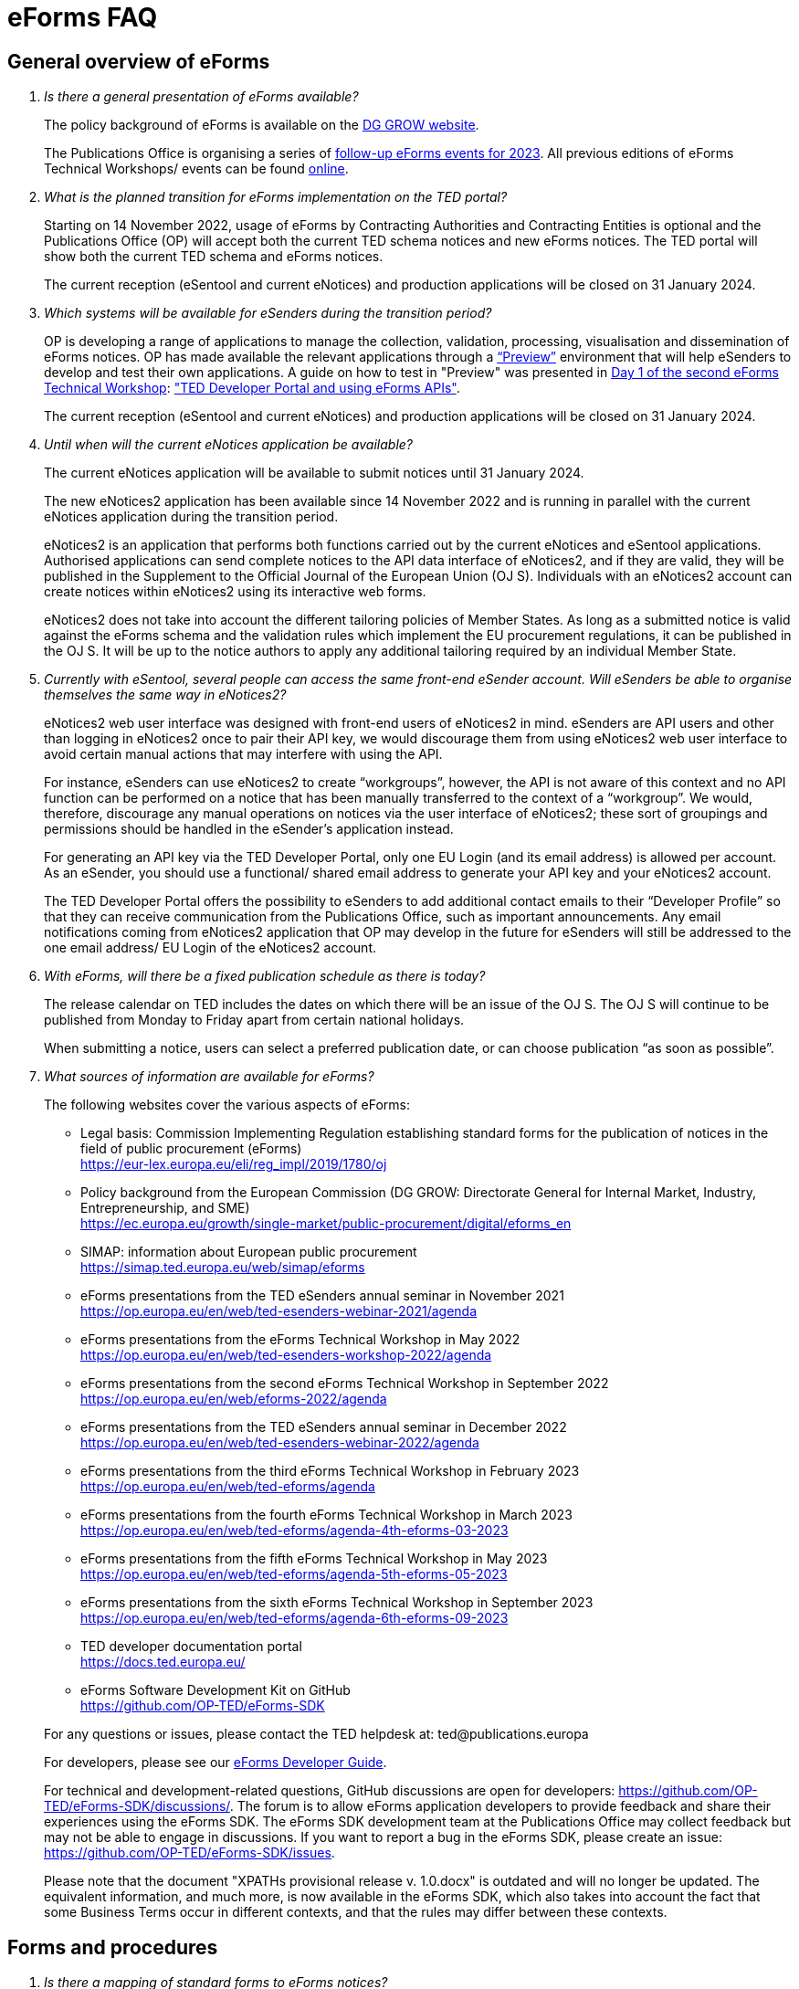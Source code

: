 = eForms FAQ
:page-aliases: home:FAQ:eforms.adoc

== General overview of eForms 
[qanda]
 

Is there a general presentation of eForms available?:: 

The policy background of eForms is available on the link:https://ec.europa.eu/growth/single-market/public-procurement/digital/eforms_en[DG GROW website].
+
The Publications Office is organising a series of link:https://op.europa.eu/en/web/ted-eforms/home[follow-up eForms events for 2023]. All previous editions of eForms Technical Workshops/ events can be found link:https://op.europa.eu/en/web/ted-eforms/previous-editions[online].
+




What is the planned transition for eForms implementation on the TED portal?:: 

Starting on 14 November 2022, usage of eForms by Contracting Authorities
and Contracting Entities is optional and the Publications Office (OP) will
accept both the current TED schema notices and new eForms notices. The
TED portal will show both the current TED schema and eForms notices. 
+
The current reception (eSentool and current eNotices) and production applications will be closed on 31 January 2024.
 

Which systems will be available for eSenders during the transition period?:: 

OP is developing a range of applications to manage the collection, validation, processing, visualisation and dissemination of eForms notices. 
OP has made available the relevant applications through a link:https://docs.ted.europa.eu/home/eforms/preview/[“Preview”] environment 
that will help eSenders to develop and test their own applications. A guide on how to test in "Preview" was presented in
link:https://op.europa.eu/en/web/eforms-2022/agenda[Day 1 of the second eForms Technical Workshop]: 
link:https://op.europa.eu/documents/10630606/0/TED-Developer-Portal-eForms-APIs-Sep29-eForms-Technical-Workshop.pptx/d0237e8e-500d-4b11-526c-e66c23ec773c?t=1664438251508["TED Developer Portal and using eForms APIs"].
+
The current reception (eSentool and current eNotices) and production applications will be closed on 31 January 2024.



Until when will the current eNotices application be available?:: 
 
The current eNotices application will be available to submit notices until 31 January 2024. 
+
The new eNotices2 application has been available since 14 November 2022
and is running in parallel with the current eNotices application during the
transition period. 
+
eNotices2 is an application that performs both functions carried out 
by the current eNotices and eSentool applications. Authorised applications 
can send complete notices to the API data interface of eNotices2, 
and if they are valid, they will be published in the Supplement to the Official Journal 
of the European Union (OJ S). Individuals with an eNotices2 account can
create notices within eNotices2 using its interactive web forms. 
+
eNotices2 does not take into account the different tailoring policies of Member States. 
As long as a submitted notice is valid against the eForms schema and the validation 
rules which implement the EU procurement regulations, it can be published in the OJ S. 
It will be up to the notice authors to apply any additional tailoring required 
by an individual Member State. 
 
 
 
Currently with eSentool, several people can access the same front-end eSender account. Will eSenders be able to organise themselves the same way in eNotices2?::

eNotices2 web user interface was designed with front-end users of eNotices2 in mind. 
eSenders are API users and other than logging in eNotices2 once to pair their API key, 
we would discourage them from using eNotices2 web user interface to avoid certain manual actions that may interfere with using the API. 
+
For instance, eSenders can use eNotices2 to create “workgroups”, however, the API is not aware of this context 
and no API function can be performed on a notice that has been manually transferred to the context of a “workgroup”. 
We would, therefore, discourage any manual operations on notices via the user interface of eNotices2; 
these sort of groupings and permissions should be handled in the eSender’s application instead. 
+
For generating an API key via the TED Developer Portal, only one EU Login (and its email address) is allowed per account. 
As an eSender, you should use a functional/ shared email address to generate your API key and your eNotices2 account.  
+
The TED Developer Portal offers the possibility to eSenders to add additional contact emails to their “Developer Profile” 
so that they can receive communication from the Publications Office, such as important announcements. 
Any email notifications coming from eNotices2 application that OP may develop in the future for eSenders will still be addressed 
to the one email address/ EU Login of the eNotices2 account. 



With eForms, will there be a fixed publication schedule as there is today?::

The release calendar on TED includes the dates on which there will be an issue of the OJ S. 
The OJ S will continue to be published from Monday to Friday apart from certain national holidays. 
+
When submitting a notice, users can select a preferred publication date, or can choose publication “as soon as possible”. 
  


What sources of information are available for eForms?:: 

The following websites cover the various aspects of eForms: 
+
--
* Legal basis: Commission Implementing Regulation establishing standard
forms for the publication of notices in the field of public procurement (eForms) +
link:https://eur-lex.europa.eu/eli/reg_impl/2019/1780/oj[]
+
* Policy background from the European Commission (DG GROW: Directorate
General for Internal Market, Industry, Entrepreneurship, and SME) +
https://ec.europa.eu/growth/single-market/public-procurement/digital/eforms_en
+
* SIMAP: information about European public procurement +
https://simap.ted.europa.eu/web/simap/eforms
+
* eForms presentations from the TED eSenders annual seminar in November 2021 +
https://op.europa.eu/en/web/ted-esenders-webinar-2021/agenda
+
* eForms presentations from the eForms Technical Workshop in May 2022 +
https://op.europa.eu/en/web/ted-esenders-workshop-2022/agenda
+
* eForms presentations from the second eForms Technical Workshop in September 2022 +
https://op.europa.eu/en/web/eforms-2022/agenda
+
* eForms presentations from the TED eSenders annual seminar in December 2022 +
https://op.europa.eu/en/web/ted-esenders-webinar-2022/agenda
+
* eForms presentations from the third eForms Technical Workshop in February 2023 +
https://op.europa.eu/en/web/ted-eforms/agenda
+
* eForms presentations from the fourth eForms Technical Workshop in March 2023 +
https://op.europa.eu/en/web/ted-eforms/agenda-4th-eforms-03-2023
+
* eForms presentations from the fifth eForms Technical Workshop in May 2023 +
https://op.europa.eu/en/web/ted-eforms/agenda-5th-eforms-05-2023
+
* eForms presentations from the sixth eForms Technical Workshop in September 2023 +
https://op.europa.eu/en/web/ted-eforms/agenda-6th-eforms-09-2023
+
* TED developer documentation portal +
https://docs.ted.europa.eu/
+
* eForms Software Development Kit on GitHub +
https://github.com/OP-TED/eForms-SDK
--
+
For any questions or issues, please contact the TED helpdesk at: ted@publications.europa  
+

For developers, please see our link:https://docs.ted.europa.eu/eforms/latest/guide/index.html[eForms Developer Guide].
+

For technical and development-related questions, GitHub discussions are open for developers: https://github.com/OP-TED/eForms-SDK/discussions/. 
The forum is to allow eForms application developers to provide feedback and share their experiences using the eForms SDK. 
The eForms SDK development team at the Publications Office may collect feedback but may not be able to engage in discussions. 
If you want to report a bug in the eForms SDK, please create an issue: https://github.com/OP-TED/eForms-SDK/issues.
+

Please note that the document "XPATHs provisional release v. 1.0.docx" is outdated 
and will no longer be updated. The equivalent information, and much more, is now available in the 
eForms SDK, which also takes into account the fact that some Business Terms occur 
in different contexts, and that the rules may differ between these contexts. 
 

== Forms and procedures 
[qanda]

 
Is there a mapping of standard forms to eForms notices?::

For a mapping of standard forms to eForms notices, please refer to COMMISSION IMPLEMENTING REGULATION (EU) 2019/1780 and 
Table 1 of the Annex as the authoritative source of information. 
+
You may also find useful the “Initial mapping of current TED-XML schema to eForms (13/04/2022)”, 
as well as the "Table of correspondence between TED-XML standard forms and eForms (03/08/2023)", 
which were both shared on SIMAP: https://simap.ted.europa.eu/web/simap/eforms



What is the lifecycle of an eForms notice?::

An overview of the 
link:https://op.europa.eu/documents/11465927/11661400/2023-01-02-Lifecycle+of+eForms+notices-3rd+eForms+Technical+Workshop.pptx/a83fc6b8-191e-3e20-a412-7b94ba5317cc?t=1675250338281[lifecycle of eForms notices] was presented during the 3rd eForms Technical Workshop.


What is planned with eForms regarding the OJ S publication number?::

Starting on 14 November any notices submitted as eForms will have a publication number of 8 digits, 
meaning that any application handling eForms must use this format. As of SDK 1.7, eForms notices will have up to 8 digits (leading zeros allowed). 
On TED, eForms notices will therefore have a publication number of up to 8 digits
and TED-XML notices will continue to have a 6-digit publication number. 
+
The current TED website will continue to have a limitation of 6 digits when addressing a notice in its URL, meaning that it will be necessary to 
remove the two leading zeros in the publication number when linking to an eForms notice.  For example, to link to eForms notice 00654321-2022, 
the URL would be https://ted.europa.eu/udl?uri=TED:NOTICE:654321-2022:TEXT:EN:HTML 
+
TED publication numbers will not exceed 1 million per year and can continue to be expressed in 6 digits. 
This limitation will end with the launch of the TED 2.0 website in the second half of 2023. 



Will eSenders have to send eForms for procedures that were started with the current standard forms? If so, how will the previous publication field be filled in, given that the Procedure Identifier is not used in the current forms?:: 

Once the use of eForms becomes mandatory, eSenders will be required to
send eForms notices for any procedures that were started with the
current standard forms. As there is no Procedure Identifier in the
current forms, in these cases the notice number of the previous TED XML
notice (as published in the OJ S) must be entered in the previous
publication field in the eForms notice. 
+
See link:https://docs.ted.europa.eu/eforms/latest/schema/procedure-lot-part-information.html#previousNoticeSection[Previous Notice (OPP-090)] in the documentation. 
+
OPP-090 should be used exclusively to point to a TED XML notice if it may not be covered by other fields, i.e.:
+
* Change Notice Version Identifier (BT-758),
+
* Modification Previous Notice Section Identifier (BT-1501),
+
* Previous Planning Identifier (BT-125), or
+
* Framework Notice Identifier (OPT-100).

+
Any referenced notice must have been already published. Referring to a TED XML notice, the format may only be ‘XXXXXX-YYYY’, i.e. Notice Publication ID.

+ 
To link from an eForms Notice to a published TED XML notice: 
* When modifying one or more Contracts, use a Contract Modification Notice, with BT-1501 Modification Previous Notice Identifier holding the Publication ID of the original Contract Award Notice.
+
* When changing any Notice, or the procurement documents associated with a Notice, publish a Change Notice with BT-758 holding the Publication ID of the previous Change notice, or if this is the first Change notice, the original notice. 
+
* When linking a Lot or Part to one or more Parts of a preceding Prior Information Notice, BT-125 should contain the Publication ID of the PIN Notice. 
+
* When linking a specific SettledContract to a Framework Contract, OPT-100 should contain the Publication ID of the notice related to the Framework Contract. 
+
* If none of the above options apply, a preceding notice may be linked to by putting its Publication ID in OPP-090. 


 
In the documentation we can read that we must use a UUID version 4 for the Procedure Identifier. Are there any limitations? Can we use every possible identifier and is it possible that two or more eSenders use the same number identifier in this case?::

The Procedure UUID is not linked to the eSender but to the procedure. Same Procedure UUID documents will be linked together in the same family of documents; 
this is the case - for instance -  for a continued procedure. In practice, it would be possible to send same family documents 
(linked together through the same Procedure ID) through different eSenders/ platforms. 
+
There are no limitations at this stage and version 4 UUID was chosen as the chances that the same UUID will be generated is close enough to zero to be negligible. 



How can a Result Notice (eForms) be linked to a Competition Notice (TED XML schema)?::

eForms include some BTs with the identifier of the previous notice, regardless of 
whether the notice uses the current TED schema or is an eForms notice. 
If the previous notice does not use eForms, the identifier will be the OJ S Notice ID (XXXXXX-YYYY). 
For eForms, the previous notice identifier can be the Notice ID (UUID-vv).
+
See also link:https://docs.ted.europa.eu/eforms/latest/schema/procedure-lot-part-information.html#previousNoticeSection[Previous Notice (OPP-090)]
in the documentation. 



How can a Result Notice (eForms) be linked to a Competition Notice (eForms)?::

Association of an eForms Result notice with its corresponding eForms Competition notice is performed using the Procedure ID. 
All eForms result notices of a same procedure shall share the same procedure ID. 
OPP-090 is only expected for references to TED XML notices. 



What are the cases when a reference to a specific notice is expected?::

The only cases where a reference to a specific notice is expected are: 
+
* Identification of the notice object to a Change with Change Notice Version Identifier (BT-758).
+
* Identification of the notice containing the contract subject to a Modification with Modification Previous Notice Section Identifier (BT-1501).
+
* Identification of the PIN only notice whose Parts contributed to the definition of the Lot with Previous Planning Identifier (BT-125). 
+
* Identification of the notice that announced the Framework Contract used for the current contract with Framework Notice Identifier (OPT-100).
+
* Identification of the previous notice which was a TEDXML and does not therefore contain a Procedure ID using Previous Notice (OPP-090) 
and for which none of the above may apply. 



How do we make a correction (F14) to a notice published in current schema, after transitioning to eForms?::

In the same way that it will be possible to link current form notices to eForms 
for procedures that started with the current form TED schema and ended with eForms. 
+
The notice in eForms format will link to the preceding TED format notice 
by referencing its OJ S number. However, a TED format notice cannot follow a notice 
in eForms format. 
+
OP is currently creating a converter, so a published notice 
in TED format can be converted to a partial eForms notice; "partial", because eForms notices 
contain much more information than TED notices. However, the "partial" eForms notice 
will have to be completed and checked in the eSenders’ systems. 
+
Regarding the F14, there is no longer a specific form for corrections such as the current F14. 
The Change notice Business Group will instead work as a separate section that will be 
attached to any notice, to indicate that this notice corrects, changes, or otherwise modifies 
a "parent" notice with the use of BG-9 and in particular BT-140 Change Reason Code. Both the original notice and its change notice will be published.
+
See link:https://docs.ted.europa.eu/eforms/latest/schema/change-notice.html#changesAssociatedElementsTable[Changes-associated elements] in the documentation
and questions concerning change notices on GitHub: https://github.com/OP-TED/eForms-SDK/discussions/88# 



Currently an F14 may not be submitted until its previous notice is published. Will there be a change with eForms?:: 

With eForms, there will be a Change notice, which is a reproduction of its parent notice with an extra section 
to advertise changes to the procurement and procurement documents and for correction of clerical errors.
Major changes such as adding or removing Lots to a published Contract Notice cannot be done through a Change notice; 
in this case, a new CN would be expected. 
+
A Change form is only possible for notices whose parent notice has been published to avoid the possibility that different users 
may act on the same notice at the same time. If the parent notice has not yet been published, users can stop publication and resubmit. 
+
In case of many clerical errors, it will be possible to cancel a notice, which will cancel the notice itself and make it null and void, 
but this will not cancel the procedure. The user can - in this case - republish the same notice. 
To cancel the procedure, we would expect a Contract Award Notice with no winner - regardless of whether the submission deadlines have been reached or not – 
along with a reason.  
+
Even when the Contracting Authority decides to end the process for one lot only (out of many) with no winner in the CAN, 
the lot would be expected to be present/ carried over for all changes in the future. The Contracting Authority may choose to indicate that the lot 
will not be relaunched through BT-634. 
+
Please note that all notices that are successfully submitted will be published. The publication of a notice itself cannot be cancelled 
unless a user stops it before it reaches the daily export to TED. 



Does the publication of a CAN to cancel one / some of the lots automatically require the buyer to also publish a Change notice for the original Contract Notice, in order to “update” it?::
 
There is no obligation to publish a change; the buyer could, however, change the notice and use BT-634 to explicitly note that 
this lot/ these lots will not be relaunched. 



When creating a Change notice, should we send a new notice version with all changes included AND the section with the information of what has been changed or should we only send the Change notice separately?::

The Change notice Business Group works as a separate section that will be attached to any notice to indicate that this notice corrects, 
changes, or otherwise modifies a "parent" notice (identified by NoticeID and VersionID) with the use of BG-9 and in particular BT-140 Change Reason Code. 
+
A Change notice must contain all the information reported in the initial notice, with changes applied, as well as a section 
describing the latest changes (to the immediately preceding Notice): 
+
Changes may apply to notices of any form type. A Change notice may only concern a single notice and contains all the information from 
that initial notice with applied changes in addition to the information on those changes (with one exception: 
a change may not be applied on a Change notice that cancelled its previous notice).
+
When a change is applied to a previous Change notice, the consolidated text must integrate all changes from previous versions, 
and only the latest changes are described in the changes section. 
+
A Change notice may report that the procurement documents referenced by the initial notice have changed, and the date of that change, 
using BT-718 Procurement Documents Change Indicator and BT-719 Procurement Documents Change Date. 
A description of the changes to the procurement documents may be included in BT-141 Change Description. 
+
The Notice VersionID is described in the link:https://docs.ted.europa.eu/eforms/latest/schema/notice-information.html#noticeIDSection[Notice & Version Identifiers] 
section: "Versions of a notice are purely editorial and for a given Notice ID, a single version may be published." 
+ 
The Notice VersionID can relate only to the editorial versions of the same notice (with the same Notice Identifier), 
managed by the generating application (e.g. eNotices2 or an eSender’s system), before publication of the notice. 
Only one of these versions will get published. 
+ 
The version ID values of different notices do not relate to each other. So, the VersionID of a Change notice 
is not related to the VersionID of the preceding notice. 
+ 
In the link:https://docs.ted.europa.eu/eforms/latest/schema/change-notice.html[Change Notice] section, the word "version" is used 
to describe a notice or any of the related Change notices. 



We understand that the Change notice shall have its own identifier and version that differs from the one of the notice that has been changed. Does that mean that the initial notice always keeps the same version number?::

Yes. Multiple version IDs are for pre-publication, when eSenders might have multiple versions of the same notice on their systems 
and submit some of them. Each time a notice with the same notice identifier is submitted, it must have a different version ID (starting at "01" and incrementing).
+
The first time the notice is accepted and published, the version ID of the notice they submitted is then final, 
and no other notices with the same notice identifier will be accepted. The version ID should increase if the notice is stopped 
and resubmitted or in case of error. 
+
The association of a Change notice to its parent notice is performed using BT-758. There may be multiple changes applied in a single change notice 
(each change refers to the relevant section using BT-13716). When changes appear at different points in time, 
then successive Change notices have to be submitted, each referring to the previous one.
+
Changes may only be applied on published notices, therefore, the use case where a second change should be applied 
while the first one has not been published should be addressed either way: 
+
--
* Complete and submit the first Change notice to have it published and then proceed with the second
* Integrate all changes in a single valid Change notice
--
+
When the non publication of the first Change is purely associated to non reliable transmission, then, 
if the first Change has to be published separately, use an alternative channel (e.g. eNotices2). 
+
BT-13716: Change Previous Notice Section Identifier refers to sections of the published notice. These reference identifiers 
should match identifiers that exist in the change notice. The list of section identifiers is reported in table 3 of 
link:https://docs.ted.europa.eu/eforms/latest/schema/identifiers.html#_referring_to_sections_of_a_notice[Referring to sections of a notice]. 



Can you please clarify the meaning of each choice in the codelist Change corrig justification and when to use them?::

Please refer to the definitions in the link:https://op.europa.eu/en/web/eu-vocabularies/concept-scheme/-/resource?uri=http://publications.europa.eu/resource/authority/change-corrig-justification[Change-corrig-justification] codelist on EU Vocabularies. 
+
This codelist is required for BT-140 Change Reason Code when using a Change notice.  



What will be the notice status of an eForms notice through its lifecycle?::

A user working on the user interface of eNotices2 will be able to see the following notice status: 
- Draft: The notice is being drafted. 
- Submitted: The notice is successfully received, validated and sent to OP (received by TED-Monitor-2022). 
- Published: The notice is published online on TED. 
- Stopped: Publication of the notice was stopped by the buyer/ eSender before publication and the request was accepted. 
- Not published: The notice was received but not published on TED.
- Deleted: The notice has been deleted by front-end user.
- Archived: The notice has been archived by front-end user.
- Publishing: Publication process in progress, i.e. the notice has been added to the daily export for TED. 

+
The following notice statuses can be queried via the API for eSenders:
DRAFT, SUBMITTED, STOPPED, PUBLISHED, DELETED, NOT_PUBLISHED, ARCHIVED, VALIDATION_FAILED, PUBLISHING.
For more information, see the relevant section: https://docs.ted.europa.eu/home/eforms/FAQ/index.html#_apis_and_web_services. 



What is the meaning of notice status “Not published”? Will there be reason codes for “Not Published” notices?::

If a notice is rejected due to manual lawfulness checks, or a technical error occurs in TED Monitor 2022, 
the notice will obtain status “Not published”, which can be queried through the API. Rejection due to lawfulness manual check 
will be communicated via email to the contracting authority only. 



What is the meaning of notice status “Publishing”?::

Every working day, (generally around 16:00 CET depending on the number of notices to be published), the Publications Office 
initiates the process of publication of the next OJ S. If a notice is in the daily export to TED and the process has been initiated, 
the status of a “submitted” notice will then change to "publishing". “Stop publication” action is no longer possible 
for notices in status “publishing”. Once the notice has been published, you will be able to submit a change notice for publication in the OJ S 
cancelling the initial notice, i.e. by creating a change notice with reason “notice cancelled”. Both the original notice 
and the change notice will be published in the OJ S in this case. 



What is meant by E1, E2, E3, E4 and E5 in the Excel document annexed to the eForms regulation?:: 

E1, E2, E3, E4 and E5 refer to forms that are not part of
the eForms regulation, but they were included in the “Extended Annex” to
regulation 2019/1780 available at: https://ec.europa.eu/docsroom/documents/43488
+
These optional forms will be implemented in 2024, as defined in the second amendment to the eForms implementing regulation. 
+
They would extend (E) the set of the other forms and correspond to the
following notices:  
+
- Preliminary Market Consultation (E1) 
- PIN below threshold (E2) 
- CN below threshold (E3) 
- CAN below threshold (E4) 
- Contract Completion (E5) 
+
Member States could send below threshold notices via eForms as from November 2022 as long as they comply 
with the rules for their equivalent above threshold notices. Member States may choose to require other fields for national publication, 
but these are outside the scope of eForms. 



What is the legal value of the five other non-eForm forms?::

The Implementing Regulation has 40 eForms. The 5 other forms are not eForms and implement other EU regulations but they are included in the same systems at OP:
- T01, T02: regulation 1370/2007 (public passenger transport by rail and by road) 
- X01, X02: business registration (European economic interest grouping and European company/cooperative society) 
- CEI: call for expression of interest (by EU institutions) 



What is the notice variant Business Registration Information used for?:: 

The “Business Registration Information Notice” scheme refers to European
Company and European Economic Interest Grouping notices, currently
available as interactive PDFs only. 
+
They are not part of the eForms Implementing Regulation but they are implemented in the same systems at the Publications Office 
so they appear in the eForms schema and rules as forms X01 and X02.

 

What is foreseen in eForms for countries that have no NUTS codes?::

The eForms Regulation Annex 2 states that for both BT-507 Organisation Country Subdivision, and BT-5071 Place Performance Country Subdivision, 
"The NUTS3 classification code must be used." BT-507 and BT-5071 are intended to be used only when the NUTS3 level is known.
If a country does not have NUTS3 codes, then they are not required. SDK 0.5.0 and future versions have reduced the NUTS codelist to only level 3 NUTS codes. 
+
BT-507 is only mandatory if one or more of BT-513 Organisation City, BT-512 Organisation Post Code, or BT-510 Organisation Street is present. 
And BT-5071 is only mandatory if one or more of BT-5131 Place Performance City, BT-5121 Place Performance Post Code, or BT-5101 Place Performance Street 
is present. 
+
BT-514 Organisation Country Code, and BT-514 Place Performance Country Code, are used to specify a country. If the country is used as a geographical 
region, neither BT-507 nor BT-5071 is required. 
+
When Place Performance Services Other (BT-727) has the value "anyw-cou" (Anywhere in the given country), the Place Performance Country Code (BT-5141) is mandatory. 



How will tailoring by Member States be handled by TED and the Publications Office?:: 

National specificities and their implementation at national, regional
and local level are outside OP's remit. 
+
In the eNotices2 form-filling tool user interface, users will be able to fill in and
send notices based on the eForms regulation. eNotices2 is not aware of
and does not apply any compliance with Member State tailoring; for
example, it will not check if an optional field (according to the EU
regulation) is mandatory at national level.  
+
The same applies to notices sent by eSenders via the eNotices API
(the successor of eSentool). All notices go through the same checks of
the Central Validation Service, not applying any Member State
tailoring. It is up to each user (or eSender) to ensure that their
notices comply with the national implementation of eForms.  +
 

== Planning and development 
[qanda]
 

What are the update cycles and how is change management (minor/major releases etc.) carried out for eForms?:: 

The technical standards will be based on the eForms SDK, which is versioned clearly, in particular to distinguish any breaking changes.  
+
See also the developer documentation about SDK versioning at: 
https://docs.ted.europa.eu/eforms/latest/versioning.html 
+
The formal change management governance is currently being set up and a change management board is envisaged. 

 

What is the function of eNotices2?:: 

The development of eNotices2 started in 2020 and the application went in production in November 2022. 
+
The scope of the application is to implement the eForms requirements in
a product that will allow at least the same functionalities that are
available in the current eNotices and the main functionalities that
are currently available in eSentool.  
+
The application also has a number of new features that will make
it easier and more streamlined for contracting parties to publish
notices, while mitigating the inherent complexity of the eForms
regulation as much as possible.
+
Presentations are available at the link:https://op.europa.eu/en/web/ted-esenders-webinar-2021[2021 eSenders seminar]. A demo of eNotices2 
front-end application was presented during the  
link:https://op.europa.eu/en/web/ted-esenders-workshop-2022/agenda[eForms Technical Workshop of May 2022]
and an updated presentation was given during the link:https://www.youtube.com/watch?v=Znx2ljypv6s[eNotices2 webinar of 19 September 2023].
+
eNotices2 is also available in link:https://docs.ted.europa.eu/home/eforms/preview/index.html#_enotices2["Preview"] for testing purposes.


 
From 14 November 2022, will EU public buyers be able to create their eForms in eNotices2? Will it propose all the fields (mandatory and optional)?::

This is the point of eNotices2: it provides all mandatory and optional fields 
and it will have rules to determine which fields are mandatory under certain conditions. 
There is also be a feature for users to make some of the optional fields mandatory. In the same way, 
it is also possible that if an optional field is not relevant for some users, the administrator of 
the organisation can “hide” these optional fields from view should they wish so.



Will there be a test system where users can test their eForms applications/ development?::

An instance of the OP applications is deployed as a link:https://docs.ted.europa.eu/home/eforms/preview/[“Preview”] environment. 
The applications started to be made progressively available during Q2 2022.



Will you continue to send email notifications, e.g. to the Contracting Authorities, to remind them to publish a contract award notice?::

We have foreseen quite an extensive notification system, which will contain several methods for communication with eNotices2 users, 
including email communications. We should also provide the means to retrieve the information about the contracting authority 
sending notice through an eSender via the Notice Author concept, when it is needed. We have not yet decided if the reminder 
to publish a Contract Award Notice will be sent through an email notification, though it will likely be the case at some point.



Will eNotices2 send email notification for notices submitted by Web Services about publications or non-publication?::

This is currently under discussion. There is going to be an extensive notification 
system within eNotices2 and once this is in place, we may consider continuing with email notifications. 
For notices sent through Web Services and which have failed validation, an email notification will be sent 
to the Notice Author detailing all the rules that failed. 
+
For the initial stages, there will be no email notifications for eSenders that submit notices via the API. 
eSenders will need to rely on their queries.



== Visualisation and display of eForms notices 
[qanda]
 

Will a standard visual display be applied for eForms? Is it possible for the Publications Office to share (PDF) templates of eForms?:: 

The eForms will be displayed as standard forms, both within the
application that will be used to create and submit them (eNotices2) and
for their display on the TED website. The visual display will focus on
user-friendliness. As part of the ongoing development of eForms, the provisional samples of the 40 mandatory notices in PDF format 
was published in July 2021 at: https://simap.ted.europa.eu/documents/10184/320101/eForms+notice+PDF+samples+2021-07-22/c6785da3-8907-4071-9980-bb670b8ae9b8
+
An updated link:https://simap.ted.europa.eu/documents/10184/320101/eforms_2022-05-10-html/6be809e4-ac8a-4bc1-96d9-11b5fc366e6a[HTML file] was published 
in May 2022. It provides sample data to make it easier to see the TED Viewer structure, understand how the elements fit together 
and allows to switch between different notice types. The biggest structural change compared to samples from July 2021 
is the decision to group almost all the organisation information in one section. The current version is not yet final 
but it is quite close to what the eForms TED Viewer will produce. 
+
The link:https://github.com/OP-TED/eForms-SDK/tree/develop/view-templates[view-templates] available in the SDK 
contain the technical definition of how an HTML/ PDF will be generated by TED Viewer 2022. 
+
The link:https://github.com/OP-TED/eforms-notice-viewer[eForms notice viewer] is available on GitHub as a sample application 
that can visualise an eForms notice in HTML; it is not a production-ready application. 
 
 

How will eForms notices be published and displayed on the TED website?:: 

For information about the future changes planned for the TED website, please refer to the relevant presentation in the 2021 eSenders Seminar: 
https://op.europa.eu/documents/8651547/0/eForms-in-TED-and-the-future-TED-2-0-2021-eSenders-seminar.pptx/317c4f15-9a18-58c3-a38e-be283206b977?t=1636106124942.



What preview solution do you provide with eForms TED API?::

TED Viewer 2022 is available through an API in order to visualise the notice in HTML and PDF. 
It will be possible to preview a notice before sending it for publication.



What will be the retention period for the display of the eForms notices published on TED?:: 

The retention period for displaying all notices (including eForms
notices) on the TED website is 10 years (data available as of
1/1/2014). 



Will the Publications Office be providing eForms-rendering stylesheets?::

OP does not intend to provide XSL stylesheets. The view-templates in the SDK define how eForms will be displayed by TED Viewer 2022, 
using the eForms expression language (EFX). 
+
Users will also be able to render eForms notices in HTML or PDF using the service provided by TED Viewer 2022, which is going to be available through an API.



Will the Publications Office be providing XML notice samples for every PDF notice sample?::

The PDFs are only examples of how notices could be displayed. There are also examples of XML notices in the SDK 
at https://github.com/OP-TED/eForms-SDK/tree/main/examples/notices.
+
They are not the same notices as the ones used in the PDF views but they are aligned with the other SDK elements (like the schemas and rules).
 
 
 
What is the meaning of section 10.CHANGE in eForms 40 - Contract Modification Notice?::

eForm 40 is the equivalent of current TED schema form 20; it is used to publicise changes in ongoing contracts. 
As with all other forms, it may be corrected, in which case, a form 40 will contain section 10 (change) and 
will be published as a Change notice for a link:https://docs.ted.europa.eu/eforms/latest/schema/contract-modification-notice.html[Contract Modification Notice].





== Technical documentation and Software Development Kit 
[qanda]
 

Where can I find the latest technical documentation published on eForms (schemas, business or validation rules and other relevant information)?:: 

Technical information on eForms, relevant to developers and experts, can
be found in the eForms Software Development Kit (SDK) on GitHub at https://github.com/OP-TED/eForms-SDK 

 

What is the purpose and governance of the SDK?:: 

Provisional releases of the eForms Schema and eForms Documentation were
provided in 2019 and 2020 through separate announcements on SIMAP. In
order to assist eSenders and eForms developers, new releases of the
eForms artefacts are now bundled together in the form of a Software
Development Kit (SDK). This includes the eForms schema, Schematron
validation rules, eForms documentation, sample XML documents and other elements. All
artefacts are versioned together with the version number of the eForms
SDK. 
+
The eForms documentation will indicate the version of the eForms SDK
that modified it. Likewise, the sample XML files will indicate the
version of the eForms SDK used when they were created or last modified. 
+
For more information on SDK versioning: https://docs.ted.europa.eu/eforms/latest/versioning
+
The purpose of the SDK is to assist eForms developers in creating applications that generate eForms notices in order to send them to eNotices2. 
Our link:https://docs.ted.europa.eu/eforms/latest/guide/index.html[eForms Developer Guide] aims to address some of the most common issues 
faced by developers of eForms Applications.
+
The components of the SDK are intended to be directly consumed by these applications. Multiple versions of the SDK will be maintained and remain 
available as long as they are supported by the legislation or business rules, allowing for more flexibility on the timing of upgrades 
on the eSenders’ applications. Updating applications to use new versions of the SDK should require minimal effort if the applications 
are built to integrate the SDK components.
+
More information about the SDK was presented at the link:https://op.europa.eu/en/web/ted-esenders-webinar-2021[2021 eSenders seminar].
+
The link:https://op.europa.eu/en/web/ted-esenders-workshop-2022/agenda[May 2022 eForms Technical Workshop] focused on building metadata-driven 
applications using the SDK, followed by the link:https://op.europa.eu/en/web/eforms-2022/agenda[second eForms Technical Workshop of September 2022] and 
the link:https://op.europa.eu/en/web/ted-esenders-webinar-2022/home[TED eSenders annual seminar of 2022]. 
+
For more information and examples of metadata driven applications: https://docs.ted.europa.eu/eforms/latest/metadata-driven-applications.html



Is there a roadmap (release plan) for future eForms SDK releases or a set release date for SDK versions?::

The eForms SDK is a complicated development and information is made available as fast as possible. 
An initial version of the SDK roadmap is available at link:https://docs.ted.europa.eu/home/eforms/roadmap/index.html[eForms SDK roadmap] 
and will be updated progressively. The page was created with a view to outlining the changes and additions to the eForms SDK 
planned in the upcoming releases.
+
The idea of the SDK is not to be bound by specific release dates. Please note that version 1.0.0 refers to the technical compatibility of the SDK 
as described in link:https://docs.ted.europa.eu/eforms/latest/versioning.html[eForms SDK Versioning].
+
The metadata of the SDK, in particular the schema and the rules, have still changed after version 1.0.0 and until shortly before November 2022. 
+
This is because the European Commission has published an amendment to the 2019 eForms implementing regulations which changed 
and added several business terms: https://eur-lex.europa.eu/legal-content/EN/TXT/?uri=CELEX%3A32022R2303 
+
The BTs included in this version of the annex are the same ones that we have included in the SDK and that the amendment has; 
please note that there are some limited changes since the public consultation involving BT names and descriptions. 



Since the codelists are bound to SDK versions, is there a risk that an SDK version/ lifetime can be short-lived?::

Versions of the SDK might be short-lived due to various reasons; however, multiple versions of the SDK can be used at the same time 
provided they are still acceptable. OP will aim to avoid breaking changes but stopping support for an SDK 
will often come for legal reasons and will be given a six-month transition time. Technically, there would be no reason 
to deprecate a version of the SDK. Significant business changes, such as making mandatory some fields that were previously optional, 
might force us to deprecate an active version of the SDK after a pre-announced transition period.
+
Having a metadata-driven approach to this should enable users to make the technical transition with little to no effort. 
In theory, a metadata-driven approach could render any changes directly consumable by an application without human intervention
and the goal of the SDK is to minimise the effort. 
For more information on SDK versioning and backwards compatibility: https://docs.ted.europa.eu/eforms/latest/versioning.
See also related GitHub discussion from a technical perspective: https://github.com/OP-TED/eForms-SDK/discussions/222. 



With which SDK version can an eSender go live?::

We will not stop support of an SDK version before a 6-month transition period, during which eSenders will have time 
to update their applications and test in Preview environment. Supporting several SDK versions in parallel allows for 
more flexibility as to when eSenders choose to upgrade their applications.  
+
We would, however, suggest that keeping up to date with later SDK versions (and changes these will include) may help eSenders 
adjust more easily and minimise the effort required. 



Other standardisation efforts provide information on how the business terms are mapped to the syntax. Currently OP provides a fields.json which is a highly       specialised tool used by OP. The fields.json contain max length constraints on fields, albeit no such limitation is found in the documentation.::

Fields.json does not attempt to follow or set a standard. It is a custom representation of field metadata 
that was chosen as the most suitable way for eForms systems to consume the information. 
OP is using it for its own applications (like eNotices2), and we aim to have a stable structure 
that can also be useful to external parties. The eForms implementing regulation does not define any maximum length constraints 
but we consider they are needed and have encoded them for each relevant field. Procurement notices are not intended 
to replace all the documents of a procurement procedure so there should be no need to publish very long texts. 


The XML schemas, its documentation and especially the mapping from business terms to fields in the schemas is essential to implementers in regard to technical and legal correctness. This includes the mapping of business terms to the XML schemas (XPATHs).::

The XML schemas and all relevant documentation are available on the eForms SDK; the IDs for Fields are always based on the "parent" BT. 
We have a specific definition for link:https://docs.ted.europa.eu/eforms/latest/fields/index.html#_what_is_a_field[Fields].
They most often map to single XML elements, but not always. The mapping of Fields to XML elements is contained in the fields.json file.



If we were to use the SDK, would there be the need to customise for the national adoptions?::

Yes, customisations and tailoring would need to be applied locally, on the user’s application.



Will OP be providing a mapping of current TED XML schema to eForms?::

To support the transition between the two data formats, OP is mapping the fields of the current TED XML schema to the eForms schema. 
+
This link:https://simap.ted.europa.eu/documents/10184/320101/TED-XML-to-eForms-mapping-OP-public-20220404/a0fed751-76cb-491b-957d-96985fdc82a4[mapping in Excel]
builds on the 2021 mapping of business terms by the European Commission and completes it with the technical mapping of TED XML 
to the fields of the eForms schema at XPath level. 
+
Not all standard forms (SF) are included, and there is not an exact business correspondence between each SF and each eForm notice. 
+
This Excel file is provided "as is" and may serve as a guide. It will not be further updated but any feedback is welcome via ted@publications.europa.eu 
+
OP is sharing the XSLT files with the actual implementation of these mappings, which will be progressively enriched: 
https://github.com/OP-TED/ted-xml-data-converter. 
+
OP is also intending to develop an application to convert from TED XML to eForms XML using these XSLT files and which will be provided as a public API service. 
+
The conversion of TED XML will always result in an invalid eForms XML because, for example, not all fields exist, or text fields 
cannot be turned into codelist values. But it should allow users and systems to carry over as much as possible of existing notices into the new format, 
for example, when continuing a procedure that overlaps the switch between the two schemas. 



[NOTE]
====
Please note that the eForms SDK is updated regularly. 
Updates are announced on link:https://simap.ted.europa.eu/web/simap/eforms[SIMAP]  
and on the link:https://webgate.ec.europa.eu/fpfis/wikis/pages/viewpage.action?spaceKey=TEDeSender&title=TED+eSenders[TED eSenders Workspace].

You can also use the "watch" repository feature of Github to receive notifications for new releases.
====



== APIs and Web Services 
[qanda]
 

Will there be a TED qualification environment available for eForms? When will there be a way to test the submission of eForms notices?:: 

Unlike the current standard forms in eSentool, there will be no
qualification procedure for eForms and any user with an API key and an eNotices2 account 
will be able to submit notices via the API. 
eSenders, however, are required to be familiar with the link:https://enotices2.ted.europa.eu/cookies-legal-notice[“Terms of service”].
+
Qualification and Simulation endpoints will cease to exist; the environments available will be instead Production and Preview.  
+
The Preview environment will be available indefinitely so that users can test validation of notices against new versions of the SDK. 
The latter will first be implemented in Preview environment during a pre-announced transition period before going into Production. 
Users can check the version range of the currently available SDK at any given time via the CVS API and version-range. See link:https://cvs.ted.europa.eu/swagger-ui/index.html[Swagger]. 
+
A Central Validation Service (CVS) will be remotely available so that you can check the validity of eForms
notices. As our developments have no awareness of national tailoring, the application of the eForms regulation in national legislation 
will not be taken into account for the CVS.
+
Any announcements on the availability of the CVS will be made via SIMAP at +
https://simap.ted.europa.eu/web/simap/eforms



Will a Sandbox be provided for testing the Web Services?::

A link:https://docs.ted.europa.eu/home/eforms/preview/[“Preview”] environment has been made available. 
We plan to offer the possibility for users to go through all the steps from submission to publication, 
but this is done incrementally, gradually adding steps to the environment. 



Will there be any limitations for using TED API Validation Service?::

The Central Validation Service (CVS) will be available to users the same way as for eNotices2. 
There should be no limitations in using the CVS through the TED API. However, there will be some throttling 
to prevent that possible abuse of the system would degrade the experience for users. Therefore, there will be some limits 
to make sure the system works well for everyone, but the exact limitations will be communicated at a later stage. 



Will there be change in authentication method for the new eForms and if so, what authentication method will be used for the API?::

For the new systems, we will be using API Keys, which is - as a mechanism - very close to what we have in eSentool. 
Instead, however, of basic authentication with a username and password, an API key will be sent to the user 
in another HTTP Header; this API key will verify the user’s identity and through it, the user will be able to connect to various services, 
i.e. submitting/ validating/ visualising notices. Any user can be a Web Services user as long as they have an API key. 



Where can I get an API key?::

API keys can be generated from the TED Developer Portal. Only one API key is allowed/ active at a time per EU Login.  
+
API keys are only valid for the environment they were created in. For instance, to send notices to Production via the eNotices2 API, 
you would need to generate your key in the link:https://developer.ted.europa.eu/home[Developer Portal in Production].
+
For a key to work in a link:https://docs.ted.europa.eu/home/eforms/preview/index.html[Preview] environment, e.g. CVS API in Preview, 
it needs to be generated in the link:https://developer.preview.ted.europa.eu/home[Developer Portal in Preview].
+
To use eNotices2 API (either in Preview or in Production), an eSender should log in at least once in the corresponding environment 
of the User Interface to pair their API key with their eNotices2 account. 
+
A guide on how to test in "Preview" was presented in
link:https://op.europa.eu/en/web/eforms-2022/agenda[Day 1 of the second eForms Technical Workshop]: 
link:https://op.europa.eu/documents/10630606/0/TED-Developer-Portal-eForms-APIs-Sep29-eForms-Technical-Workshop.pptx/d0237e8e-500d-4b11-526c-e66c23ec773c?t=1664438251508["TED Developer Portal and using eForms APIs"].



Does my API key expire?::

Yes, your key has a validity of 2 years from the date it was generated from the TED Developer Portal 
(you may have different API keys generated in both in Preview and Production environments). 
28 days before expiration, the owner of the key will receive an email with a token/ link to prolong their key; 
the token is valid for 21 days and can prolong the key’s validity period to 1 year from its previous expiration date. 
A last reminder will be sent 1 week before the key expires.  
+
For a key to work with eNotices2 API, there needs to be a corresponding eNotices2 account. 
eSenders need to log in once to pair their key and perform at least one valid API request to eNotices2 API with this key.


What is the purpose of the Developer Profile?::

The Developer Profile was first presented to eSenders and their developers in the 
link:https://op.europa.eu/en/web/eforms-2022/agenda[2nd eForms Technical Workshop] of September 2022 (TED Developer Portal and using eForms APIs). 
+
The TED Developer Portal is envisioned to be a central hub for TED developer services. OP will be gradually adding features 
for developer groups that are interested in TED developer products or data services. One of the first features is the Developer Profile
which eSenders must complete in Preview and Production environments.
+
The Developer Profile can be used by eSenders to set up/ manage their eSender profile as part of the sign-up process in the TED Developer Portal 
and before they are able to generate an (or a new) API Key. For eSenders, we would recommend using a functional/ shared email address 
instead of a personal email address to set up your eSender profile in the Developer Portal in the Production environment. 
The identifier of your eSender profile should also be used as the identifier of your eSender organisation in the XML of the eForms notices you submit. 
We recommend that you only have one eSender account in Production, while your developers and testers 
can have the accounts they need in the Preview environment.
+
Making the profile public is entirely optional. The information eSenders provide in “Public profile” will be used (with their consent) 
to automatically generate a list of eSenders using eForms, which is the next step in the development. These lists will eventually replace the page
link:https://simap.ted.europa.eu/web/simap/list-of-ted-esenders[SIMAP-List of TED eSenders], which will not be maintained with eForms.
+
The latest developments and next steps of the TED Developer Portal were presented in the 
link:https://op.europa.eu/documents/11465927/12140313/2023-03-28+TED+Developer+Portal+-+4th+eForms+technical+workshop.pptx/2daf351f-50be-dd34-4044-4d30e908e0ed?t=1679990131820[4th eForms Technical Workshop] of 28 March.



Will the URL to which we send the messages remain the same?::  

The URL used for eForms notices will be different to the one used for
the current notices in eSentool.  
+
For the URLs and TED API documentation, please read the docs: https://docs.ted.europa.eu/api/index.html 



Will there be some API available, which users can use to transform/ convert TED XML to eForms?::

A converter is being developed, which will take a TED XML and convert it to a partial eForms XML. “Partial” because eForms notices 
contain more information than current TED notices, often in a different format. For notice types that the converter does not cover, 
the information from the previous TED schema form will need to be entered again in the eForm for procedures that span the transition period.
If a field in a TED XML notice doesn’t exist in eForms, it’s only possible to use the free text of Additional Information field (BT-300).
+
The XSLT code for the TED XML to eForms Converter (TEDXDC) is published on link:https://github.com/OP-TED/ted-xml-data-converter[GitHub]. 
The current release of the tool can partially convert all the main forms for the R2.0.9 schema: PIN, CN and CAN. 
We will expose the converter to users through an API as a call service. 



Can I send an incomplete notice via Web Service-API and continue via eNotices2 UI?::

No, the notices must be complete before they are submitted via API.
 
 
 
What are the notice statuses that eSenders will be able to query via the API?::

eSenders will be be able to query their notices with the below statuses:  
+
DRAFT, SUBMITTED, STOPPED, PUBLISHED, DELETED, NOT_PUBLISHED, ARCHIVED, VALIDATION_FAILED, PUBLISHING. 
+
Notice status VALIDATION_FAILED is only relevant to eSenders (users of eNotices2 API) and refers to notices that failed validation 
– i.e. that triggered CVS errors – upon submission. Such notices will never reach status “submitted” and will instead appear 
in the user interface and when querying the API with status “validation failed”. 
+
HTTP response is in this case “201 created” with "validationReportUrl" 
and "success"=false. The validation report is stored in eNotices2 and can be retrieved with the given URL (with proper authentication) 
or exported directly from the User Interface of eNotices2. The same notice businessID (noticeID + versionID) cannot be reused. 
+
Via the concept of Notice Author, an email notification will be sent to the Contracting Authority only, detailing what failed validation. 
+
An overview of eForms notice statuses was presented during the 3rd eForms Technical Workshop - 
link:https://op.europa.eu/en/web/ted-eforms/agenda[The lifecycle of eForms notices]


When can I stop publication of a notice via the API?::

Only when the notice is in status “SUBMITTED”. Once the status of the notice has changed to "PUBLISHING" or "PUBLISHED", 
it is no longer allowed to perform this action. When a submitted notice has entered the daily export to TED 
and OP has initiated the process of publication of the next OJ S (which happens around 16:00 CET on workdays), 
its status will change to “PUBLISHING” and subsequently to “PUBLISHED” (once published in TED). In this case it will only be possible 
to submit a change notice for publication in the OJ S cancelling the initial notice, i.e. by creating a change notice with ReasonCode “cancel” 
from change-corrig-justification.gc. Both the original notice and its change notice will be published in the OJ S. 



Are there any differences in the notice workflow and statuses between Production and Preview environments?::

Production and Preview environments of eNotices2 are closely aligned. However, notices submitted in Preview 
are not published in a test environment of TED and "Publishing” and “Published” are only mock statuses that are assigned to submitted notices 
at around 15.00 and 16:00 respectively when these enter the export. Status “not published” is done upon request in Preview 
provided that the submitted notice triggers a lawfulness warning. For more details, please see the Preview environment page.



When using eNotices2 API, it is required to specify in the metadata "noticeAuthorEmail" and "noticeAuthorLocale". What should an eSender input in the parameters?::

Notice author email (mandatory property “noticeAuthorEmail” in the metadata) must be a valid email address. 
The email is used to identify the person responsible for the notice, i.e. the Contracting Authority. 
+ 
eSenders must make sure to provide a valid email address to identify the buyer when submitting notices for publication to the Production environment, 
so that the Publications Office can notify them regarding e.g. the rejection/ publication of their notices.
+
Mandatory property “noticeAuthorLocale” in the metadata indicates the EU official language in which the Contracting Authority 
wishes to be notified by the Publications Office. Locale value should conform to ISO 639-1 Language Code List and must be 
one of the following: bg, cs, da, de, el, en, es, et, fi, fr, ga, hr, hu, it, lt, lv, mt, nl, pl, pt, ro, sk, sl, sv. 



== Schema and field definitions 
[qanda]
 


What is a Group of Lots and is it optional?::

Grouping of Lots is optional and simply a question of ease of use, as some buyers might find it easier to group lots together for a particular reason. 
+
Grouping lots may provide some economic benefits for the buyer; when all the lots of the group are awarded to the same provider, 
costs may be reduced (e.g. impact of the learning curve, required investments for the provider) and the value of the group of lots may generally be lower 
than the sum of the values of the lots taken individually. Some specific Group of lots Business Terms have been defined to cater for that.
+
At the level of Competition, you may have some lots that you feel can be grouped together under a specific set of tendering terms 
and allow companies to submit their offers for the group. This is also related to the maximum awarded lots and 
the quantity of lots the buyer wishes to award to the same company. At the level of the Result, the Group of Lots is just a concept,
meaning that the award should only be per lot, even if the lots form part of a group of lots. eForms regulation states that each lot 
has its own result; for each lot there will be one contract signed and one winner among the tenderers and all the non-winning tenders 
should also be mentioned. It is still going to be possible to award all the lots in the same notice, but only one by one. 



Should a single lot in a notice have the ID LOT-0000 or LOT-0001? What makes a lot "technical"?::

In eForms, at least one Lot is mandatory. A single Lot is a "technical" lot with LOT-0000 as the only accepted identifier. 
Numerical sequence in numbering does not have to be observed and there can be gaps in the numbering. 
If the notice contains multiple lots, it is not allowed to have a technical lot. If you need to refer to a lot in the next step in the procedure, 
you would need to refer to the Internal Identifier, BT-22, which will be implemented as mandatory by OP. 
+
Similarly, a Prior Information Notice or Periodic Indicative Notice used only for information without multiple parts 
should have a “technical” part with ID "PAR-0000". The Internal Identifier BT-22 also applies here.
+
See link:https://docs.ted.europa.eu/eforms/latest/schema/procedure-lot-part-information.html[Table 1. Numbering schemes for Parts, Lots and Group of Lots]
in the documentation.



Which BT is planned to identify if the procurement is divided into lots or not?::

None. This will be implied from the number of ProcurementProjectLot elements in the competition notice. 
If there is only one ProcurementProjectLot element, then the procurement is not divided into lots. 



We find a lot of fields with OPT and OPP. However, there are no field definitions for these kinds of terms. Will there be a new section in the documentation regarding OPTs and OPPs? Will there be a mapping between OPT/OPP and BT/BG, respectively do we need to map these?::

Basing the development of the eForms schema on the UBL schema, as well as conferring many advantages, has also imposed some constraints. 
These constraints have required the creation of a number of fields which were not anticipated in the eForms regulations; 
they do not have a true Business justification. They have been assigned different abbreviations to distinguish them 
from the BT terms defined in the eForms regulations, and to avoid potential conflicts if new Business Terms were created by DG GROW in the future.
+
Two abbreviations for these fields have been introduced: "OPP" and "OPT". "OP" is the abbreviation for "l'Office des publications". 
"P" stands for Production; these fields are required for the production processes, particularly for the non-standard forms
(not defined in the eForms regulations) that also use the eForms schema. "T" stands for Technical, these are required by our use of UBL 
as the base schema for eForms.
+
Some of the OPT and OPP fields are defined in the fields.json. More of these will be added in a future release of the SDK. 
Descriptions and usage information for all of the introduced OPT and OPP fields will be added to the documentation, 
each in the relevant section. Where they are intended to be used instead of other Business Terms, this will be stated. 
They may be listed in a table in a new section. A mapping between OPT/OPP and BT/BG is not currently foreseen. 



What does ORG-XXXX or TPO-XXXX mean? How is this value defined? What does the value for field "OPT 300" mean and how do we find these values?::

Each organisation used in a Notice is defined in an <efac:Organization> element, 
see https://docs.ted.europa.eu/eforms/latest/schema/parties.html#organizationSection. It has a single identifier, 
which must follow the pattern "ORG-XXXX", where "XXXX" is four digits. The first organisation would have identifier "ORG-0001", 
the second one "ORG-0002", etc, but numerical sequence in numbering does not have to be observed and there can be gaps in the numbering.
+
An organisation might have several contact details, each for one or more different functions. Each contact is defined in a TouchPoint, 
which has an identifier following the pattern "TPO-XXXX". An example XML for a Buyer is shown in: 
https://docs.ted.europa.eu/eforms/latest/schema/parties.html#buyerSection. 
+
Within the rest of the notice, any function performed by an organisation can then link to that organisation, or to one of its touchpoints, 
by using the relevant identifier as a reference. Examples of this can be found in: 
https://docs.ted.europa.eu/eforms/latest/schema/parties.html#_legislation_information_provider 
and the following section: https://docs.ted.europa.eu/eforms/latest/schema/parties.html#_other_rolessubroles  
+
These references use fields OPT-300 and OPT-301. These and other similar references are listed in: 
https://docs.ted.europa.eu/eforms/latest/schema/identifiers.html 



What are the Roles/ Subroles with which a TouchPoint can be associated?:: 

Roles/subroles it may be associated with are in table 2 in the Documentation section
link:https://docs.ted.europa.eu/eforms/latest/schema/identifiers.html#_referring_to_objects[IDs & References].
+
A Touchpoint could be referred to for the following roles/subroles: 
+
[cols="1,6", options="header"]
|===
| Business Term | Name of the Business Term
| OPT-301
| Additional Info Provider Technical Identifier Reference

| OPT-301
| Document Provider Technical Identifier Reference

| OPT-301
| Employment Legislation Organization Technical Identifier Reference

| OPT-301
| Environmental Legislation Organization Technical Identifier Reference

| OPT-301
| Tax Legislation Information Provider Technical Identifier Reference

| OPT-301
| Mediator Technical Identifier Reference

| OPT-301
| Review Information Providing Organization Technical Identifier Reference

| OPT-301
| Review Organization Technical Identifier Reference

| OPT-301
| Tender Evaluator Technical Identifier Reference

| OPT-301
| Tender Recipient Technical Identifier Reference
|===



How should we fill in BT-3201 Tender Identifier?::

For TenderID, as for most identifiers, a dedicated scheme similar to that defined for other identifiers, has been specified. 
Information is available in the documentation in the link:https://github.com/OP-TED/eForms-SDK[eForms SDK].

 
What happens when CA_ACTIVITY_OTHER is given in current F02?:: 

The current TED XML element CA_ACTIVITY_OTHER allows free-text content. This often leads to inconsistencies in reporting the main activity of
the contracting authority.  
+
In eForms, this possibility has been removed and only one value from the list of values in the "main-activity" code list is allowed. 


How can I deal with multiple NUTS codes in OBJECT_DESCR?:: 

In the current TED XML, the location(s) of each Lot is indicated with only one MAIN_SITE element, but multiple NUTS elements. 
+
In eForms, there is the possibility to have more information about each location: a full address, a description and a NUTS code. These are held
in the cac:RealizedLocation element. This element is repeatable within each Lot. 



How is joint procurement handled in eForms?::

Joint procurement / consortia are handled by use of the Tendering Party 
(https://docs.ted.europa.eu/eforms/latest/schema/competition-results.html#tenderingPartySection). A Tendering Party may contain one or more tenderers.



In the .xsd files elements "cbc:ActivityTypeCode" and "cbc:ActivityType" are found for BT-10 and BT-610, but in samples it's used rather as only a value from the codelist. Is ActivityType ever implemented or is this element redundant and all activities are covered by the codelist?::

The element cbc:ActivityType is not implemented for eForms. The requirements for BT-10 and BT-610 are only for code values, 
hence only the element cbc:ActivityTypeCode is used. The standard used to build the schema (UBL) defines numerous elements not used in eForms; 
“cbc:ActivtyType” is defined in to allow for further information in a text form, while eForms does not expect this, 
and all possible activities are covered by the codelist.


What is the meaning of “multilingual text” in BT-500?::

"Multilingual Text" means that the text may be language-specific and repeated. In some cases, such as textual descriptions, 
this means that the text may be repeated, once for each official language used in the notice. In other cases, 
as with some uses of BT-500, the text may be the name of an entity that may exist in multiple languages. 
+
BT-500 (Organisation Name) is used in four contexts: 
+
- BT-500-Organisation-Company - A company may have different names in different languages.
- BT-500-Organisation-TouchPoint - A contact unit within a company may have different names in different languages. 
- BT-500-UBO - This is the personal Name of the Ultimate Business Owner, and so cannot be expressed in multiple languages.
- BT-500-Business - Only allowed for X01 and X02 notice type forms. As these are Business Registration Information Notice forms, only one Business Name is allowed. 



Is BT-78 (Security Clearance Deadline) intended for submitting some documents after the tender deadline? Validation of this BT against other deadlines is not described in the documentation.::

For BT-78, the description field BT-732 can be used to define how the Security Clearance Deadline related to other dates in the procedure. 
As the fields are optional, there are no plans to have any business rules for them and can be used as needed.



Is BT-195 really an identifier?::

BT-195 is named as "Unpublished Identifier" in the Annex spreadsheet. It is an identifier in a general sense, 
in that it is intended to identify the BT that is "unpublished". But in the schema, the XML elements for the BTs 
that need to be unpublished do not have identifier elements associated with them. Instead, we have created a codelist 
which maps codes to the associated BTs. This codelist is included in the SDK identified by the listName attribute 
"non-publication-identifier", filename non-publication-identifier.gc.



How does BG-8 Not Immediately Published work in practice?::

The unpublished fields are the eForms equivalent to the confidential fields of today. There are several fields involved, 
which can be "unpublished", some related to all Directives and others only for Directive 25. 
The fields themselves are handled by the use of a codelist and for each of them the fields of BG-8 are requested in the XML. 
+
For example, BT-118 Notice Framework Value, can be unpublished. If that is the case, the user will be able to identify it as such 
using BT-195 and then will have to insert BT-197 (why it is unpublished).
A user may also want to add BT-196 (an optional description), and BT-198 (when this field will be made public).
+
On TED, the unpublished fields will still be present, but their content will be replaced with masking values, 
e.g. text fields will contain "unpublished" and numbers will be set to -1. 



With BT-198 (Unpublished Accessibility Date) it is possible to give the exact date on which the information will be made available. How will this actually work and how will the publication work in practice when the deadline has passed?::

You should include the information not meant for immediate publication in the form. As each expiry date is reached, 
OP will re-publish the form with the relevant information included. Not Immediately Published Data is masked in notices 
before the Unpublished Accessibility Date (BT-198), and then the notice is published. 
+
Whenever an Unpublished Accessibility Date (BT-198) is reached, the notice is republished with the relevant Not Immediately Published Data included. 
The notice has the same Notice ID, but a new Publication ID. 
+
BT-198 should be within the next 10 years; Unpublished Access Date (BT-198) value must be between 2 days and 10 years after the Notice Dispatch Date (BT-05). 
If the date is not filled, the unpublished fields will never be published (and the notice is therefore only published once). 



How will BT-702 Notice Official Language work in practice?::

Any Contracting Authority may publish an eForms Notice in one or more of the EU Official languages. 
The chosen languages are considered of equal status. EU Institutions publishing eForms Notices are obliged to publish them in all 24 EU Official languages. 
+
If more than one language is chosen, all text content of the Notice is capable of being expressed in different languages 
must be expressed in all chosen languages. Due to the technical requirements of UBL, only one language may be specified 
using the element <cbc:NoticeLanguageCode>; the others must use the element <cbc:ID> within the element <cac:AdditionalNoticeLanguage>. 
There is no implication or meaning to the choice of which language is specified using <cbc:NoticeLanguageCode>. 


BT-125 and more specifically BT-1251 refer to the Previous Planning Part Identifier. What is a “part” of a notice. How can one define a “part” without using lots?::

The "Previous Planning" refers to Notices of type "Planning" (i.e. PIN Only). The "Part Identifier" refers to a Part that is included in such Planning Notices. 
The Part may later become a Lot or a self-standing procedure. Field BT-125 Previous Planning Identifier is only to be used 
to identify previous planning notices. BT-1251 is used to identify the Part of the PIN Only notice, 
that alone or together with other Parts from the same or other notices, lead to the definition of the Lot or the self-standing procedure. 



Why is BT-1371 Previous Planning Lot Identifier not documented?::

Most of the elements “XYZ Lot Identifier” Business Terms that exist in the extended annex  spreadsheet do not appear in the technical implementation 
as they are just a way to link a BG to a Lot/Part. When looking at the regulation extended annex (file “CELEX_32019R1780_EN_ANNEX_TABLE2”) 
you will observe for multiple Business Groups the presence of elements of the kind “XYZ Lot Identifier” just after the row for the Business Group; 
in most cases this is a way to associate an occurence of a Business Group (and its content) to one or more specific lots. 
In the XML, (the Regulation Annex is a normalized representation); in the technical implementationthis information is pointless by design 
as the information of the Business Group may be found inside the element representing the lot (except for some Result specific information, 
the Technical Implementation is a denormalized representation). 
+
Some of the BTs for identifiers are not needed due to the way that the schema has been developed. There is a list of these in the documentation, 
under the section https://docs.ted.europa.eu/eforms/latest/schema/identifiers.html#pointlessDueToDesignSection["Pointless due to design"].



BT-738 allows to choose a preferred notice publication date. How will this work exactly?::

The BT-738 Notice Publication Date Preferred is available to help the buyer to coordinate publication dates at national and European levels. 
The submitted notice will be stored in the OP internal system (TED Monitor 2022). When the preferred publication date is reached, 
the notice will be published on TED. The preferred publication date can be set for up to 60 days into the future. 
With SDK 1.6, Notice Preferred Publication Date (BT-738-notice) shall be between 2 and 60 days after the Notice Dispatch Date (BT-05-notice). 
Previous SDK versions will still allow the extra month.



What is the meaning of BT-634 “Procurement Relaunch”, having in mind that it is applicable both to Competition and Results notices?::

BT-634 would never be used in the initial Competition Notice. Its only function in a Contract Notice would be 
to allow the Contracting Authority (should they really wish so) to go back to the CN and change it 
to mark that the procedure/ lot would be relaunched.



Should "BT-746 The winner is listed on a regulated market" be added for each winning organisations in case of several winners as a Tendering party?::

As an indicator, it should be added to each and every single tenderer in the notice.



If several suppliers are joint as a winning tendering party, shall the BT-165 Winner Size be reported for ALL different supplier/tenderer organisations?::

Every organisation that exists in the notice and participated to a tender submission shall have that information specified 
(at the level of the organisation) where the BT is mandatory. Where the BT is not mandatory but allowed, the choice should, however, be consistent.


Which fields need to be present in a contract award notice if the procurement contains several lots and some are in status "not yet awarded"?::

For the LotResult concerning a “not yet awarded” lot, BT-142 and BT-13713 are the two mandatory fields.



When is BT-759 "Received Submissions Count" to be provided? Do we correctly understand that all code values should be sent from BT-760 "Received Submissions Type" and that BT-759 should indicate the numerical value of relevant code even if the value is “0”?:: 

As seen in the fields.json file, BT-759 (for certain notice subtypes) is forbidden when procedure equals “open-nw”. 
Therefore, BT-759 is to be provided (mandatory) when procedure is “selec-w”, “close-nw” for the defined notice subtypes. 
All codes from 
link:https://op.europa.eu/en/web/eu-vocabularies/concept-scheme/-/resource?uri=http://publications.europa.eu/resource/authority/received-submission-type[“Received submission type”] 
are expected in BT-760, even when null. 



Are BT-715 and BT-716 made redundant through OPT-155 and OPT-156? In this case will there be a codelist available for the three applicable vehicle types?:: 

Yes, BT-715 and -716 have been made redundant by OPT-155 and OPT-156. The codelist “vehicles” (file vehicles.gc) is distributed with the SDK.



Only three fields have the new property inChangeNotice. Will it be added to all other fields? Can a field without the property never or always be changed?:: 

The default value for the "canAdd", "canRemove" and "canModify" sub-properties of the "inChangeNotice" property will be "true", 
meaning that by default a field can be added, removed or its value changed in a Change Notice. 
The "inChangeNotice" property will only be added to fields where a restriction is required. A field without this property can always be changed. 
+ 
The property was added to three fields to allow us to verify that the property worked correctly, and that schematron rules can successfully be generated. 
We will be adding it to other fields in the near future. 




== Business and validation rules 
[qanda]
 
What are referred to as business rules in the context of eForms?::

Business Rules are business-driven rules used to ensure a certain
quality of the reported information. They define or constrain the
existence of business information in a procurement notice (e.g. whether
some information is mandatory, the possible values of a field, etc.).
They have their origin in the Directives and the eForms Regulation or
are based on common sense (e.g. an end date is later than a start date)
as well as on the legal bases, the public procurement Directives and the
eForms Regulation: 
+
* https://ec.europa.eu/growth/single-market/public-procurement/rules-implementation_en 
* https://ec.europa.eu/growth/single-market/public-procurement/digital/eforms_en 

 
When will the business rules and field validation rules be made available?::

The current Schematron validation rules together with some examples of
valid and invalid XML files are published on GitHub as part of the link:https://github.com/OP-TED/eForms-SDK[eForms SDK]. 
+
We will keep updating these artefacts regularly as they evolve. 



What is the role and status of the Extended Annex Excel, and differences with the Implementing Regulation?::

The Extended Annex to the Regulation was made available (https://ec.europa.eu/docsroom/documents/43488) to provide additional information and clarifications. 
+
As stated in the Legend tab of the Excel sheet, the Extended Annex spreadsheet is identical to Table 2 of Annex of the "Implementing Regulation 
establishing standard forms for the publication of notices in the field of public procurement", except for three differences: 
+
- The spreadsheet differentiates "M", "CM" and "EM" fields (see below). The Annex of the Implementing Regulation does not - it denotes all as "M".
+
- The spreadsheet explicitly lists lot identifiers (e.g. Purpose Lot Identifier BT-137), while the Annex of the Implementing Regulation does not.
+
In both cases, these additional details are useful to know for technical implementation, but are an excessive technical detail to be included in the act itself.   +
- The extended Annex includes additional notices that will be made available to national authorities for voluntary use in 2024. 
These are marked as "E1" - "E5" in the notice number field and their use is explained in chapter 3 of the eForms Policy Implementation Handbook. 
Extended notices E1 and E5 contain fields not used in other notices. These cases are marked in column AZ of the ‘Annex’ sheet.    



What are CM and EM fields?::  

EM is mandatory if the related information exists, i.e. if the Contracting Authority has the information, they should fill it in.
CM is Conditional Mandatory, i.e. mandatory if certain conditions are met.  
+
References to CM and EM are not part of the annex to the Regulation; they are included in the so called “Extended Annex” Excel sheet 
that was provided for information and clarification purposes. 


Are the rules for CM documented in detail? If so, where can one read about these conditions?:: 

The conditions are visible in the Schematron rules as well as in the eForms expression language, efx-grammar. 



Are the error messages returned by CVS translated?::

Translations of the messages that can be returned by CVS when rules are not respected are still work in progress 
and are progressively added in the https://github.com/OP-TED/eForms-SDK/tree/develop/translations[translations] file on the SDK on GitHub.
When calling CVS API, the “text” element in the validation report will be returned in the language you passed as a parameter to your request. 



Why do the validation rules differ in some cases between the Extended Annex to the Regulation and fields.json? For example, CELEX states that BT-52 (Successive Reduction) for eForm 16 is mandatory, but fields.json has no mandatory rule for this field.::

The validation rules in the fields.json differ from those in the CELEX table because the business logic 
requires the aggregation of multiple conditions, and sometimes the introduction of interdependencies, 
not all of which are directly shown/visible in the Regulation Annex. Not all of the required business rules 
have been implemented in the SDK, and so the fields.json is not yet complete. 
+
BT-52 belongs to a Business Group (BG-709 Second Stage) which is CM (Conditionally Mandatory) and may not always exist; 
in fact, BG-709 may only exist when the procedure is a "competitive dialogue", "innovation partnership" or "negotiation with a prior CFC". 



BT-541 is not marked as mandatory in CELEX and fields.json, but it is mandatory according to schema. Which one should be considered correct?:: 

BT-541 is held in the element efbc:ParameterNumeric which is mandatory within its parent element efac:AwardCriterionParameter. 
But the parent element efac:AwardCriterionParameter is optional, and so in the context of a LOT, BT-541 is optional. 
The element efac:AwardCriterionParameter is designed to hold a single criterion, with a number value (BT-541) and a dimension (BT-5421, BT-5422 or BT-5423). 


What are Schematron files for eForms? Can you provide samples of them?::

The eForms schema applies basic structural rules to the XML notices. Schematron files are used to apply 
further validation rules to the XML notices, ensuring that for each notice type, mandatory fields are present 
and correct field values are used. Schematron files are available as part of the eForms SDK in the GitHub repository. 
+
As the creation of Schematron files is a work in progress and they will not be ready for official publication for some time, 
the versions in the SDK only contain a preview. They are provided as-is, without any commitments from the Publications Office 
for their completeness or stability and without any documentation or support at this stage. The SDK in the repository will be updated periodically. 



Will OP be providing an Excel sheet with the validation rules of individual fields for eForms?::

OP does not intend to use an Excel spreadsheet to document the validation rules for fields within eForms. 
Due to the increased number of fields in eForms compared to the existing TED XML, there will be a very large number of validation rules, 
and an Excel spreadsheet listing the validation rules would be difficult to maintain and use. 
Instead, we are providing the validation rules as a set of Schematron files, included in the eForms SDK. 
These rules are still being developed, and more rules will be added in future releases of the SDK. 



Are the Schematron validation rules documented in a more” human readable” form? Can you provide a data model for eForms domain - something like an "entity -relationship diagram"?::

Some of these rules are in the documentation, e.g. which field must use which codelist. We currently do not have an exhaustive 
human-readable documentation or an entity-relationship diagram, but OP is working on human-readable versions of the business rules 
that can be linked to the technical validation rules. For the time being, all information is communicated through the SDK, 
but ideas for documenting rules are welcome. 



Will we receive translations for the error messages that are foreseen in the Schematron validation files?::

We are currently working on creating translations for the error messages in the Schematron validation files. 
These will be included in a future release of the eForms SDK. 
+
In the future, users will be able to decide in which of the 24 languages they would like to receive the returned validation report 
in Schematron Validation Report Language (SVRL). 



If a field is mandatory but left empty or if a code choice is mandatory but not chosen, will the notice be rejected and not published? Are there no "content" checks beyond that, for example if a monetary value doesn't make sense?::  

If mandatory fields are not filled in, it will not be possible to submit the corresponding notice and the notice will, therefore, be rejected.
There will be several additional business rules that will check the validity of the content of different fields, i.e., combinations of
fields, in a way equivalent to what is done today with the existing forms.  
+
As with the current TED notices, there will be rules that will block (reject) the submission of eForms notices, particularly in cases that
violate or contradict the Procurement Directives. All these rules are currently under construction and implemented using Schematron. Only
after 14 November 2022, when eForms are introduced, will the Publications Office inform users in advance of any new rules to come. 
+
Notice validation will be automated through the Central Validation System. Human validation will only be done for notices that have a “lawfulness” warning. 
This means that the notice contains information that suggests it should not be published in the Supplement to the Official Journals of the EU. For example, 
notices from countries outside the EEA or that do not have an agreement with the EU. The notices will be subject to a manual check at OP 
to decide if they should be published or rejected. 
 


From a technical point of view, would an eForms notice be rejected if the names of some business terms and descriptions are changed at the national level?:: 

The eForms notices submitted for publication on TED should conform to
the eForms schema, XPaths and field IDs, which are the same for all
Member States. This means that any notice submitted that doesn't conform
to this schema will be rejected by definition. 
+
On the other hand, what is done and published at national level is under
the responsibility and control of the National Authorities, which means
that a notice published at national level may not look exactly the
same on the national site (which follows the national
terminology) as on TED (which follows the EU terminology). 



What are the technical restrictions in eForms?::

There will be some throttling to prevent possible abuse of the system. The new eNotices2 application currently being developed 
will have a limit of 2000 Lots for the user interface, however, OP may decide to impose lower limits in the future. 
+ 
The technical limit for the number of LOTs is 9999. This is because the technical identifier of a LOT is 
"LOT-" followed by four digits. The identifier value "LOT-0000" is reserved as a "technical" lot for Procedures without LOTs. 
+ 
There are other technical identifiers which impose the same limit of 9999 on numbers of: Parts (PAR-XXXX), 
Groups of Lots (GLO-XXXX), Organisations (ORG-XXXX), TouchPoints (TPO-XXXX), Contracts (CON-XXXX), Tenders (TEN-XXXX), 
Tendering Parties (TPA-XXXX), Ultimate Beneficial Owners (UBO-XXXX). 
+ 
These limits, and other restrictions, can be found in the fields.json file in the SDK. They are defined as 
regular expression patterns associated with the relevant fields, within "pattern" keys. 



Are there any official regular expression patterns that will be used to validate received notices regarding e.g. email addresses, phone numbers, URLs, postal codes etc.?::

The regular expression patterns we currently have (used in the Schematron files) are used to validate certain fields. 
Many of these validate the format of identifiers: Procedure and Notice Identifiers, and the internal identifiers 
for parts of a notice such as Lots, Tenders, Organisations, etc. There is a pattern for email addresses, 
and one for telephone and fax numbers. We don't have one for URLs at present. 
As the format of postal codes varies by country, and new formats can be created at any time, we have currently 
no plans to validate these using regular expressions. 
+
We have not published a list of these regular expressions, but they can be found in the fields metadata JSON file by the key "regex".



== Codelists 
[qanda] 


Are all eForms codelists published on the EU Vocabularies site? Where do we find the most recent and correct version of the codelists, on GitHub or the EU Vocabularies Authority tables and taxonomies?::

There are codelists that have no relevance or use outside the context of eForms; these are not published on the EU Vocabularies website
but are published as part of the eForms SDK. 
+
The codelists in the "codelists" folder of the SDK in GitHub should be used for developing eForms applications. This is because:
+ 
- Some codelists are "tailored" codelists, using a subset of values from their "parent" codelists. These will not be published 
on the EU Vocabularies Authority tables page.
+
- Some codelists are "technical" codelists that are required only because of the use of UBL to implement eForms. The "conditions" 
codelist for BT-70 is an example. These will not be published on the EU Vocabularies Authority tables page.
+
- Some codelists are made available first in the SDK on GitHub, because the process for publishing them on the EU Vocabularies 
Authority tables page takes longer due a quarterly publishing schedule.
+
For more information, see https://docs.ted.europa.eu/eforms/latest/codelists/index.html[Tailored Codelists] 
in the documentation.



Are the filenames and format of the codelists as intended? We are wondering about the suffix ‘.gc’ and whether them containing all languages renders the translations unnecessary.::

The codelist files use the OASIS standard Code List Representation (genericode) format 
(see https://docs.oasis-open.org/codelist/genericode/v1.0/genericode-v1.0.html) which typically uses the "gc" suffix for filenames. 
They contain translations in the 24 official languages of the EU. The translations files contain translations for all business terms, 
fields and decorations used in eForms. For convenience to developers, the codelist translations are also included in the translations files. 
+
The values of the @listName attributes correspond to the identifiers of the codelists. The filenames of the codelists 
match the codelists identifiers for entire (published on EU Vocabularies) or technical codelists. But tailored codelists contain subsets of entire codelists, 
and their filenames are derived from both the tailored codelist identifier and the parent entire codelist identifier. 
+
For more information, see https://docs.ted.europa.eu/eforms/latest/codelists/index.html[Tailored Codelists] 
in the documentation.



Will eForms use Supplementary CPV codes?::

As supplementary CPV codes are not mentioned in the regulation, they will not be implemented in eForms. 
Current use of supplementary CPV codes is very low and there no plans to use them in eForms.  
+
However, the eForms schema will allow the addition of other classifications if needed in the future.



BT-755-Lot, BT-772-Lot and BT-777-Lot all reference codelists in the“xpathAbsolute”/”xpathRelative” field, have a “type”-attribute called “text-multilingual” and a “legal-type”-attribute called “TEXT” and therefore a codelist is not attached to these fields. All those codelists are at least referenced in the “xpathAbsolute” field. How are these fields validated against the codelists?::

These Business Fields contain multilingual text, so their validation is limited to checking the declared language codes; 
they are not validated against codelists. However, codelists are referenced in their "xpathAbsolute" field, in an ancestor or sibling node 
of the Business Field. Validation of the codelist values of these nodes is included in the Schematron validation files in the SDK. 
+
For example, Business Field BT-755-Lot has field "xpathAbsolute" with a value of: 
"/*/cac:ProcurementProjectLot[cbc:ID/@schemeName='Lot']/cac:ProcurementProject/cac:ProcurementAdditionalType[cbc:ProcurementTypeCode/@listName='accessibility']/cbc
:ProcurementType". 
+
The leaf element cbc:ProcurementType is validated for compliance with language rules. The sibling element cbc:ProcurementTypeCode has a 
@listName attribute set to "accessibility". The Schematron includes a rule which restricts the content of this sibling element to the values 
in the "accessibility" codelist. 



Why are you adding codes to eForms Business Terms and how often this will be done?::

Some BTs represent fields whose values come from predefined lists. These
values are represented by codes.  Such code lists are not specific to
eForms and they can be used in other domains. Code lists are dynamic and
can be updated. Standard releases and release dates can be found at +
https://op.europa.eu/en/web/eu-vocabularies/releases
+
The concepts in the EU Vocabularies authority tables and taxonomies that
are used in eForms are indicated in the XML and SKOS formats by the
”EFORMS” use context. These formats are available for each vocabulary
under the “Downloads” tab.  
+
For example, in the case of contract-nature available at + 
https://op.europa.eu/en/web/eu-vocabularies/dataset/-/resource?uri=http://publications.europa.eu/resource/dataset/contract-nature.
+
The XML file does not indicate the “EFORMS” context for the "combined"
concept, therefore combined is not used in eForms:  
+
[source, xml]
----
<start.use>2021-03-17</start.use>  
<use.context>TED</use.context>  
----
+
whereas the XML file indicates the use eForms context for the "services"
concept, therefore "services" can be used in eForms: 
+
[source, xml]
----
<start.use>2019-09-18</start.use>  
<use.context>CODIF_DATA</use.context>  
<use.context>EFORMS</use.context>  
<use.context>TED</use.context> 
----
     
     
== ESPD 

[qanda]
Could you provide a clarification about the integration of ESPD into eForms (BG-701 and BG-702)?:: 

The possibility of some level of integration of ESPD requests into
eForms notices (avoiding multiple encoding of the same information
by reusing it) has been considered and the feasibility of this is still
being evaluated. However, it will not be a complete substitution, and
ESPD requests will remain necessary. 
+
For more information, please see section 4.1.2.1 
of the link:https://op.europa.eu/en/publication-detail/-/publication/73a78487-cc8b-11ea-adf7-01aa75ed71a1[eForms Policy Implementation Handbook].
 
 
 
